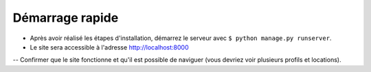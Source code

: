 Démarrage rapide
================

- Après avoir réalisé les étapes d'installation, 
  démarrez le serveur avec ``$ python manage.py runserver``.

- Le site sera accessible à l'adresse `http://localhost:8000 <http://localhost:8000>`_

-- Confirmer que le site fonctionne et qu'il est possible de naviguer (vous devriez voir plusieurs profils et locations).